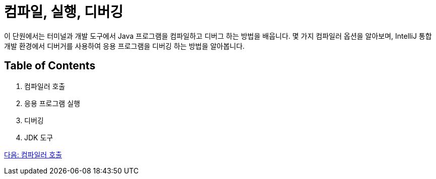 = 컴파일, 실행, 디버깅

이 단원에서는 터미널과 개발 도구에서 Java 프로그램을 컴파일하고 디버그 하는 방법을 배웁니다. 몇 가지 컴파일러 옵션을 알아보며, IntelliJ 통합 개발 환경에서 디버거를 사용하여 응용 프로그램을 디버깅 하는 방법을 알아봅니다.

== Table of Contents

1.	컴파일러 호출
2.	응용 프로그램 실행
3.	디버깅
4.	JDK 도구

link:./18_invoking_compiler.adoc[다음: 컴파일러 호출]
